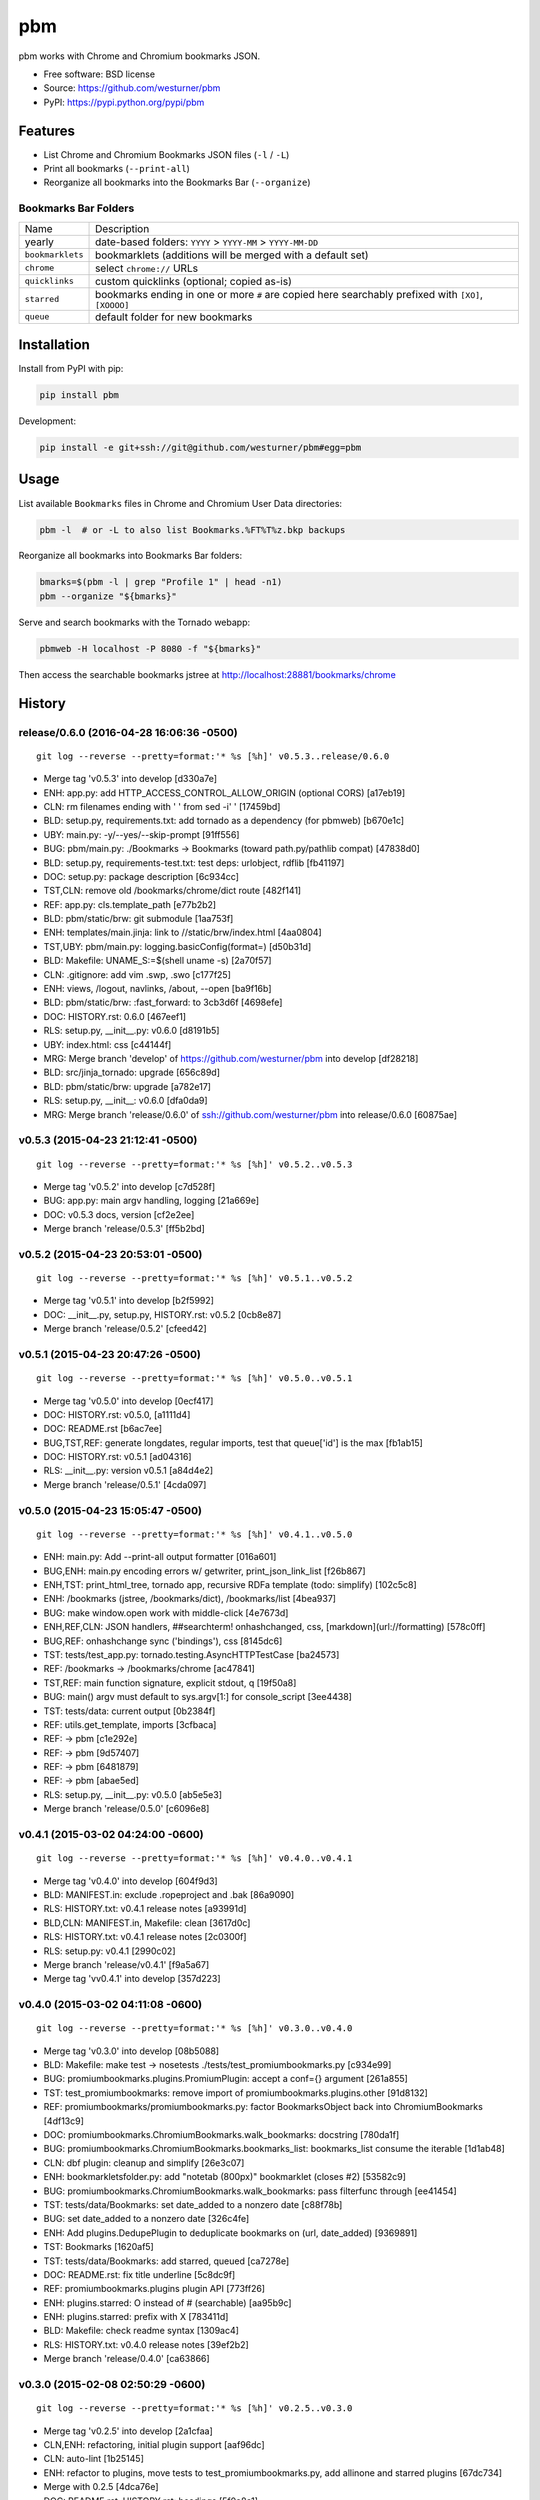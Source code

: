 ===============================
pbm
===============================

.. image:: https://badge.fury.io/py/pbm.png
    :target: http://badge.fury.io/py/pbm

.. .. image:: https://travis-ci.org/westurner/pbm.png?branch=master
..        :target: https://travis-ci.org/westurner/pbm

.. image:: https://pypip.in/d/pbm/badge.png
        :target: https://pypi.python.org/pypi/pbm


pbm works with Chrome and Chromium bookmarks JSON.

* Free software: BSD license
* Source: https://github.com/westurner/pbm
* PyPI: https://pypi.python.org/pypi/pbm

.. * Documentation: https://pbm.readthedocs.org.

Features
========

* List Chrome and Chromium Bookmarks JSON files (``-l`` / ``-L``)
* Print all bookmarks (``--print-all``)
* Reorganize all bookmarks into the Bookmarks Bar (``--organize``)


Bookmarks Bar Folders
-----------------------

+------------------+-------------------------------------------------------------+
|   Name           | Description                                                 |
+------------------+-------------------------------------------------------------+
| yearly           | date-based folders: ``YYYY`` > ``YYYY-MM`` > ``YYYY-MM-DD`` |
+------------------+-------------------------------------------------------------+
| ``bookmarklets`` | bookmarklets (additions will be merged with a default set)  |
+------------------+-------------------------------------------------------------+
| ``chrome``       | select ``chrome://`` URLs                                   |
+------------------+-------------------------------------------------------------+
| ``quicklinks``   | custom quicklinks (optional; copied as-is)                  |
+------------------+-------------------------------------------------------------+
| ``starred``      | bookmarks ending in one or more ``#`` are copied here       |
|                  | searchably prefixed with ``[XO]``, ``[XOOOO]``              |
+------------------+-------------------------------------------------------------+
| ``queue``        | default folder for new bookmarks                            |
+------------------+-------------------------------------------------------------+


Installation
==============
Install from PyPI with pip:

.. code:: bash

   pip install pbm

Development:

.. code:: bash

   pip install -e git+ssh://git@github.com/westurner/pbm#egg=pbm


Usage
=======
List available ``Bookmarks`` files in Chrome and Chromium User Data
directories:

.. code:: bash

   pbm -l  # or -L to also list Bookmarks.%FT%T%z.bkp backups

Reorganize all bookmarks into Bookmarks Bar folders:

.. code:: bash

   bmarks=$(pbm -l | grep "Profile 1" | head -n1)
   pbm --organize "${bmarks}"

Serve and search bookmarks with the Tornado webapp:

.. code:: bash

   pbmweb -H localhost -P 8080 -f "${bmarks}"

Then access the searchable bookmarks jstree at
http://localhost:28881/bookmarks/chrome




History
=======



release/0.6.0 (2016-04-28 16:06:36 -0500)
-----------------------------------------
::

   git log --reverse --pretty=format:'* %s [%h]' v0.5.3..release/0.6.0

* Merge tag 'v0.5.3' into develop [d330a7e]
* ENH: app.py: add HTTP_ACCESS_CONTROL_ALLOW_ORIGIN (optional CORS) [a17eb19]
* CLN: rm filenames ending with ' ' from sed -i' ' [17459bd]
* BLD: setup.py, requirements.txt: add tornado as a dependency (for pbmweb) [b670e1c]
* UBY: main.py: -y/--yes/--skip-prompt [91ff556]
* BUG: pbm/main.py: ./Bookmarks -> Bookmarks (toward path.py/pathlib compat) [47838d0]
* BLD: setup.py, requirements-test.txt: test deps: urlobject, rdflib [fb41197]
* DOC: setup.py: package description [6c934cc]
* TST,CLN: remove old /bookmarks/chrome/dict route [482f141]
* REF: app.py: cls.template_path [e77b2b2]
* BLD: pbm/static/brw: git submodule [1aa753f]
* ENH: templates/main.jinja: link to //static/brw/index.html [4aa0804]
* TST,UBY: pbm/main.py: logging.basicConfig(format=) [d50b31d]
* BLD: Makefile: UNAME_S:=$(shell uname -s) [2a70f57]
* CLN: .gitignore: add vim .swp, .swo [c177f25]
* ENH: views, /logout, navlinks, /about, --open [ba9f16b]
* BLD: pbm/static/brw: :fast_forward: to 3cb3d6f [4698efe]
* DOC: HISTORY.rst: 0.6.0 [467eef1]
* RLS: setup.py, __init__.py: v0.6.0 [d8191b5]
* UBY: index.html: css [c44144f]
* MRG: Merge branch 'develop' of https://github.com/westurner/pbm into develop [df28218]
* BLD: src/jinja_tornado: upgrade [656c89d]
* BLD: pbm/static/brw: upgrade [a782e17]
* RLS: setup.py, __init__: v0.6.0 [dfa0da9]
* MRG: Merge branch 'release/0.6.0' of ssh://github.com/westurner/pbm into release/0.6.0 [60875ae]


v0.5.3 (2015-04-23 21:12:41 -0500)
----------------------------------
::

   git log --reverse --pretty=format:'* %s [%h]' v0.5.2..v0.5.3

* Merge tag 'v0.5.2' into develop [c7d528f]
* BUG: app.py: main argv handling, logging [21a669e]
* DOC: v0.5.3 docs, version [cf2e2ee]
* Merge branch 'release/0.5.3' [ff5b2bd]


v0.5.2 (2015-04-23 20:53:01 -0500)
----------------------------------
::

   git log --reverse --pretty=format:'* %s [%h]' v0.5.1..v0.5.2

* Merge tag 'v0.5.1' into develop [b2f5992]
* DOC: __init__.py, setup.py, HISTORY.rst: v0.5.2 [0cb8e87]
* Merge branch 'release/0.5.2' [cfeed42]


v0.5.1 (2015-04-23 20:47:26 -0500)
----------------------------------
::

   git log --reverse --pretty=format:'* %s [%h]' v0.5.0..v0.5.1

* Merge tag 'v0.5.0' into develop [0ecf417]
* DOC: HISTORY.rst: v0.5.0, [a1111d4]
* DOC: README.rst [b6ac7ee]
* BUG,TST,REF: generate longdates, regular imports, test that queue['id'] is the max [fb1ab15]
* DOC: HISTORY.rst: v0.5.1 [ad04316]
* RLS: __init__.py: version v0.5.1 [a84d4e2]
* Merge branch 'release/0.5.1' [4cda097]


v0.5.0 (2015-04-23 15:05:47 -0500)
----------------------------------
::

   git log --reverse --pretty=format:'* %s [%h]' v0.4.1..v0.5.0

* ENH: main.py: Add --print-all output formatter [016a601]
* BUG,ENH: main.py encoding errors w/ getwriter, print_json_link_list [f26b867]
* ENH,TST: print_html_tree, tornado app, recursive RDFa template (todo: simplify) [102c5c8]
* ENH: /bookmarks (jstree, /bookmarks/dict), /bookmarks/list [4bea937]
* BUG: make window.open work with middle-click [4e7673d]
* ENH,REF,CLN: JSON handlers, ##searchterm! onhashchanged, css, [markdown](url://formatting) [578c0ff]
* BUG,REF: onhashchange sync ('bindings'), css [8145dc6]
* TST: tests/test_app.py: tornado.testing.AsyncHTTPTestCase [ba24573]
* REF: /bookmarks -> /bookmarks/chrome [ac47841]
* TST,REF: main function signature, explicit stdout, q [19f50a8]
* BUG: main() argv must default to sys.argv[1:] for console_script [3ee4438]
* TST: tests/data: current output [0b2384f]
* REF: utils.get_template, imports [3cfbaca]
* REF: -> pbm [c1e292e]
* REF: -> pbm [9d57407]
* REF: -> pbm [6481879]
* REF: -> pbm [abae5ed]
* RLS: setup.py, __init__.py: v0.5.0 [ab5e5e3]
* Merge branch 'release/0.5.0' [c6096e8]


v0.4.1 (2015-03-02 04:24:00 -0600)
----------------------------------
::

   git log --reverse --pretty=format:'* %s [%h]' v0.4.0..v0.4.1

* Merge tag 'v0.4.0' into develop [604f9d3]
* BLD: MANIFEST.in: exclude .ropeproject and .bak [86a9090]
* RLS: HISTORY.txt: v0.4.1 release notes [a93991d]
* BLD,CLN: MANIFEST.in, Makefile: clean [3617d0c]
* RLS: HISTORY.txt: v0.4.1 release notes [2c0300f]
* RLS: setup.py: v0.4.1 [2990c02]
* Merge branch 'release/v0.4.1' [f9a5a67]
* Merge tag 'vv0.4.1' into develop [357d223]


v0.4.0 (2015-03-02 04:11:08 -0600)
----------------------------------
::

   git log --reverse --pretty=format:'* %s [%h]' v0.3.0..v0.4.0

* Merge tag 'v0.3.0' into develop [08b5088]
* BLD: Makefile: make test -> nosetests ./tests/test_promiumbookmarks.py [c934e99]
* BUG: promiumbookmarks.plugins.PromiumPlugin: accept a conf={} argument [261a855]
* TST: test_promiumbookmarks: remove import of promiumbookmarks.plugins.other [91d8132]
* REF: promiumbookmarks/promiumbookmarks.py: factor BookmarksObject back into ChromiumBookmarks [4df13c9]
* DOC: promiumbookmarks.ChromiumBookmarks.walk_bookmarks: docstring [780da1f]
* BUG: promiumbookmarks.ChromiumBookmarks.bookmarks_list: bookmarks_list consume the iterable [1d1ab48]
* CLN: dbf plugin: cleanup and simplify [26e3c07]
* ENH: bookmarkletsfolder.py: add "notetab (800px)" bookmarklet (closes #2) [53582c9]
* BUG: promiumbookmarks.ChromiumBookmarks.walk_bookmarks: pass filterfunc through [ee41454]
* TST: tests/data/Bookmarks: set date_added to a nonzero date [c88f78b]
* BUG: set date_added to a nonzero date [326c4fe]
* ENH: Add plugins.DedupePlugin to deduplicate bookmarks on (url, date_added) [9369891]
* TST: Bookmarks [1620af5]
* TST: tests/data/Bookmarks: add starred, queued [ca7278e]
* DOC: README.rst: fix title underline [5c8dc9f]
* REF: promiumbookmarks.plugins plugin API [773ff26]
* ENH: plugins.starred: O instead of # (searchable) [aa95b9c]
* ENH: plugins.starred: prefix with X [783411d]
* BLD: Makefile: check readme syntax [1309ac4]
* RLS: HISTORY.txt: v0.4.0 release notes [39ef2b2]
* Merge branch 'release/0.4.0' [ca63866]


v0.3.0 (2015-02-08 02:50:29 -0600)
----------------------------------
::

   git log --reverse --pretty=format:'* %s [%h]' v0.2.5..v0.3.0

* Merge tag 'v0.2.5' into develop [2a1cfaa]
* CLN,ENH: refactoring, initial plugin support [aaf96dc]
* CLN: auto-lint [1b25145]
* ENH: refactor to plugins, move tests to test_promiumbookmarks.py, add allinone and starred plugins [67dc734]
* Merge with 0.2.5 [4dca76e]
* DOC: README.rst, HISTORY.rst: headings [5f0a8a1]
* RLS: setup.py: version 0.3.0 [b191c91]
* Merge branch 'release/0.3.0' [fcd8496]


v0.2.5 (2014-12-25 08:18:16 -0600)
----------------------------------
::

   git log --reverse --pretty=format:'* %s [%h]' v0.2.4..v0.2.5

* Merge tag 'v0.2.4' into develop [0a7ca31]
* BUG: Add support for "linux2" platform [eb7621d]
* RLS: setup.py, HISTORY.rst: v0.2.5 [6057e77]
* Merge branch 'release/0.2.5' [59df7fe]


v0.2.4 (2014-12-13 17:58:55 -0600)
----------------------------------
::

   git log --reverse --pretty=format:'* %s [%h]' v0.2.3..v0.2.4

* Merge tag 'v0.2.3' into develop [52555ac]
* DOC: pip install -e git+, Bookmarks Bar Folders RST Table (Riv.vim) [ad01158]
* RLS: version=0.2.4, keywords [7f1b08d]
* DOC: README.rst: Bookmarks Bar Folders table (Riv.vim) [fa12164]
* Merge branch 'release/0.2.4' [a582d44]


v0.2.3 (2014-12-13 17:37:45 -0600)
----------------------------------
::

   git log --reverse --pretty=format:'* %s [%h]' v0.2.2..v0.2.3

* Merge tag 'v0.2.2' into develop [adfe382]
* DOC: README.rst: https://pypi.python.org/pypi/promiumbookmarks [e5f6464]
* RLS: setup.py version=0.2.3 [2e36d52]
* Merge branch 'release/0.2.3' [7251ab5]


v0.2.2 (2014-12-13 17:33:12 -0600)
----------------------------------
::

   git log --reverse --pretty=format:'* %s [%h]' v0.2.1..v0.2.2

* Merge tag 'v0.2.1' into develop [d2390e9]
* BLD: MANIFEST.in: exclude tests/data/\*.bkp [634235a]
* RLS: setup.py version=0.2.2 [85b111e]
* Merge branch 'release/0.2.2' [92b79d9]


v0.2.1 (2014-12-13 17:27:52 -0600)
----------------------------------
::

   git log --reverse --pretty=format:'* %s [%h]' v0.2.0..v0.2.1

* Merge tag 'v0.2.0' into develop [b8e1f96]
* RLS,DOC,CLN: setup.py description, classifiers, README.rst, HISTORY.rst, .gitignore [8e2e0c6]
* Merge branch 'release/0.2.1' [dc8465a]


v0.2.0 (2014-12-13 17:10:04 -0600)
----------------------------------
::

   git log --reverse --pretty=format:'* %s [%h]' 0677946..v0.2.0

* CLN: plain refactor into ChromiumBookmarks(object) [9eef12b]
* ENH: Add ChromiumBookmarks.__init__, __iter__ and ChromiumBookmarks.reorganized [6cc0635]
* CLN: -> ChromiumBookmarks.reorganize_by_date [648f64e]
* CLN: update .gitignore [aa4bd44]
* ENH,DOC: CLI actions and options [8384381]
* CLN: move to chromium_bookmarks.py [5e9d0e6]
* CLN: pep8, lint, rename to chromium_bookmarks.py [2847bfd]
* BLD: Update Makefile [745b370]
* ENH: Add chrome://history and chrome://bookmarks links to bookmarks bar [cf12e50]
* ENH,DOC: bookmarklets, chrome:// URIs, docstrings, filterfunc param [05c7634]
* ENH,CLN: Add 'quicklinks' Bookmarks Bar folder passthrough [1d49949]
* ENH,BUG: date-based backups, merge defaults into 'bookmarklets', add a default 'queue' folder, filterfunc passthrough [577cd1c]
* PRF: optimize chrome_filterfunc [522a3e6]
* TST: test filenames, assertRaises(IOError) if ./Bookmarks does not exist [ac68e3e]
* BLD,CLN: Makefile, chromium_bookmarks.py -> promiumbookmarks.py [21d6dd1]
* CLN: chromium_bookmarks.py -> promiumbookmarks.py [6ce5194]
* CLN: .gitignore [87e0962]
* ENH: -l/-L to list Bookmarks [5090209]
* TST: Update test Bookmarks [fb0e632]
* ENH: get_chromedir, get_chromiumdir for (platform, release) [4d423d1]
* BLD: promiumbookmarks.py -> promiumbookmarks/promiumbookmarks.py [6655625]
* BLD: Add templated cookiecutter-pypackage [5038500]
* BLD: Makefile: merge with cookiecutter [57ce9dd]
* DOC: README.rst: Feature descriptions [a65ce02]
* BLD: setup.py: promiumbookmarks console_script entrypoint [935aaa5]
* DOC: README.rst: comment out travis badge for now [e3ea2b4]
* DOC: README.rst: feature descriptions [91d304f]
* DOC: README.rst: feature descriptions [886126d]
* DOC: README.rst: feature descriptions [2c53107]
* DOC: README.rst: Installation, Usage [5267be5]
* RLS: setup.py: version=0.2.0 [a06a2a2]
* Merge branch 'release/0.2.0' [87eece7]



